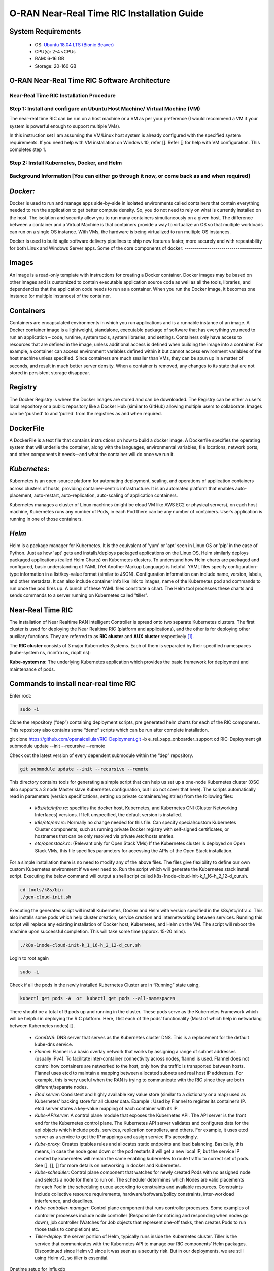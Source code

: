 ===========================================
O-RAN Near-Real Time RIC Installation Guide
===========================================

System Requirements
-------------------

  * OS: `Ubuntu 18.04 LTS (Bionic Beaver) <https://en.wikipedia.org/wiki/Ubuntu_version_history#:~:text=Table%20of%20versions%20%20%20%20Version%20,Future%20release%3A%202027-04-21%20%2011%20more%20rows%20>`_
  * CPU(s): 2-4 vCPUs
  * RAM: 6-16 GB
  * Storage: 20-160 GB

O-RAN Near-Real Time RIC Software Architecture
----------------------------------------------

.. image:: near_rt_ric_cluster.jpg
   :width: 60%
   :alt: Near Real-time RIC Cluster

Near-Real Time RIC Installation Procedure
=========================================
Step 1: Install and configure an Ubuntu Host Machine/ Virtual Machine (VM)
==========================================================================

The near-real time RIC can be run on a host machine or a VM as per your 
preference (I would recommend a VM if your system is powerful enough to 
support multiple VMs).

In this instruction set I am assuming the VM/Linux host system is already 
configured with the specified system requirements. If you need help with VM 
installation on Windows 10, refer []. Refer [] for help with VM configuration. 
This completes step 1.

Step 2: Install Kubernetes, Docker, and Helm
============================================

Background Information [You can either go through it now, or come back as and when required]
===========================================================================================

*Docker:*
------

Docker is used to run and manage apps side-by-side in isolated environments 
called containers that contain everything needed to run the application to get 
better compute density.
So, you do not need to rely on what is currently installed on the host.
The isolation and security allow you to run many containers simultaneously on 
a given host.
The difference between a container and a Virtual Machine is that containers provide a way to virtualize
an OS so that multiple workloads can run on a single OS instance. With VMs, the hardware is being virtualized
to run multiple OS instances.

.. image:: vm_vs_docker.jpg
   :width: 90%
   :alt: VM v/s Container Implementation

Docker is used to build agile software delivery pipelines to ship new features 
faster, more securely and with repeatability for both Linux and Windows Server 
apps.
Some of the core components of docker:
--------------------------------------

.. image:: docker_overview.jpg
   :width: 90%
   :alt: Docker Core Components

Images
------

An image is a read-only template with instructions for creating a Docker container. Docker images may be based on
other images and is customized to contain executable application source code as well as all the tools, libraries,
and dependencies that the application code needs to run as a container. When you run the Docker image,
it becomes one instance (or multiple instances) of the container.

Containers
----------

Containers are encapsulated environments in which you run applications and is a runnable instance of an image.
A Docker container image is a lightweight, standalone, executable package of software that has everything you need
to run an application – code, runtime, system tools, system libraries, and settings. Containers only have access to
resources that are defined in the image, unless additional access is defined when building the image into a container.
For example, a container can access environment variables defined within it but cannot access environment variables of the host machine unless specified.
Since containers are much smaller than VMs, they can be spun up in a matter of seconds, and result in much better
server density. When a container is removed, any changes to its state that are not stored in persistent storage disappear.

Registry
--------
The Docker Registry is where the Docker Images are stored and can be downloaded. The Registry can be either a user’s
local repository or a public repository like a Docker Hub (similar to GitHub) allowing multiple users to collaborate.
Images can be 'pushed' to and 'pulled' from the registries as and when required.

DockerFile
----------
A DockerFile is a text file that contains instructions on how to build a docker image.
A Dockerfile specifies the operating system that will underlie the container, along with the languages,
environmental variables, file locations, network ports, and other components it needs—and what the container
will do once we run it.


*Kubernetes:*
----------

Kubernetes is an open-source platform for automating deployment, scaling, and 
operations of application containers across clusters of hosts, providing 
container-centric infrastructure. It is an automated platform that enables 
auto-placement, auto-restart, auto-replication, auto-scaling of application 
containers.

Kubernetes manages a cluster of Linux machines (might be cloud VM like AWS EC2 or physical servers), on each host machine, Kubernetes runs any number of 
Pods, in each Pod there can be any number of containers. User’s application is running in one of those containers.

*Helm*
----
Helm is a package manager for Kubernetes. It is the equivalent of 'yum' or 'apt' seen in Linux OS or 'pip' in the case of Python. Just as how 'apt' gets
and installs/deploys packaged applications on the Linux OS, Helm similarly deploys packaged applications (called Helm Charts)
on Kubernetes clusters. To understand how Helm charts are packaged and configured, basic understanding of YAML (Yet Another Markup Language) is helpful. YAML
files specify configuration-type information in a list/key-value format (similar to JSON). Configuration information can include name, version, labels, and other metadata.
It can also include container info like link to images, name of the Kubernetes pod and commands to run once the pod fires up. A bunch of these YAML files constitute a chart.
The Helm tool processes these charts and sends commands to a server running on Kubernetes called "tiller".

Near-Real Time RIC
------------------

The installation of Near Realtime RAN Intelligent Controller is spread onto 
two separate Kubernetes clusters.
The first cluster is used for deploying the Near Realtime RIC (platform and 
applications), and the other is for deploying other auxiliary functions.
They are referred to as **RIC cluster** and **AUX cluster** respectively [1]_.

The **RIC cluster** consists of 3 major Kubernetes Systems.
Each of them is separated by their specified namespaces (kube-system ns, 
ricinfra ns, ricplt ns):

**Kube-system ns:** The underlying Kubernetes application which provides the basic 
framework for deployment and maintenance of pods.

Commands to install near-real time RIC
--------------------------------------

Enter root:

.. code-block::

    sudo -i

Clone the repository (“dep”) containing deployment scripts, pre generated helm charts for each of the RIC components.
This repository also contains some “demo” scripts which can be run after complete installation.

git clone https://github.com/openaicellular/RIC-Deployment.git -b e_rel_xapp_onboarder_support
cd RIC-Deployment
git submodule update --init --recursive --remote

Check out the latest version of every dependent submodule within the “dep” repository.

.. code-block::

    git submodule update --init --recursive --remote

This directory contains tools for generating a simple script that can help us set up a one-node Kubernetes cluster (OSC also supports a 3 node Master slave Kubernetes configuration, but I do not cover that here).
The scripts automatically read in parameters (version specifications, setting up private containers/registries) from the following files:

  * `k8s/etc/infra.rc`: specifies the docker host, Kubernetes, and Kubernetes CNI (Cluster Networking Interfaces) versions. If left unspecified, the default version is installed.
  * `k8s/etc/env.rc`: Normally no change needed for this file. Can specify special/custom Kubernetes Cluster components, such as running private Docker registry with self-signed certificates, or hostnames that can be only resolved via private /etc/hosts entries.
  * `etc/openstack.rc`: (Relevant only for Open Stack VMs) If the Kubernetes cluster is deployed on Open Stack VMs, this file specifies parameters for accessing the APIs of the Open Stack installation.

For a simple installation there is no need to modify any of the above files. The files give flexibility to define our own custom Kubernetes environment if we ever need to.
Run the script which will generate the Kubernetes stack install script. Executing the below command will output a shell script called k8s-1node-cloud-init-k_1_16-h_2_12-d_cur.sh.

.. code-block::

    cd tools/k8s/bin
    ./gen-cloud-init.sh

Executing the generated script will install Kubernetes, Docker and Helm with version specified in the k8s/etc/infra.c. This also installs some pods which help cluster creation, service creation and internetworking between services. Running this script will replace any existing installation of Docker host, Kubernetes, and Helm on the VM. The script will reboot the machine upon successful completion. This will take some time (approx. 15-20 mins).

.. code-block::

    ./k8s-1node-cloud-init-k_1_16-h_2_12-d_cur.sh

Login to root again

.. code-block::

    sudo -i

Check if all the pods in the newly installed Kubernetes Cluster are in “Running” state using,

.. code-block::

    kubectl get pods -A  or  kubectl get pods --all-namespaces

There should be a total of 9 pods up and running in the cluster.
These pods serve as the Kubernetes Framework which will be helpful in deploying the RIC platform.
Here, I list each of the pods’ functionality (Most of which help in networking between Kubernetes nodes) [].

  * `CoreDNS`: DNS server that serves as the Kubernetes cluster DNS.
    This is a replacement for the default kube-dns service.
  * `Flannel`: Flannel is a basic overlay network that works by assigning a
    range of subnet addresses (usually IPv4).
    To facilitate inter-container connectivity across nodes, flannel is used. 
    Flannel does not control how containers are networked to the host, only 
    how the traffic is transported between hosts. Flannel uses etcd to 
    maintain a mapping between allocated subnets and real host IP addresses. 
    For example, this is very useful when the RAN is trying to communicate 
    with the RIC since they are both different/separate nodes.
  * `Etcd server`: Consistent and highly available key value store (similar to a dictionary or a map) used as
    Kubernetes' backing store for all cluster data.
    Example : Used by Flannel to register its container’s IP. etcd server 
    stores a key-value mapping of each container with its IP.
  * `Kube-APIserver`: A control plane module that exposes the Kubernetes API. 
    The API server is the front end for the Kubernetes control plane. The 
    Kubernetes API server validates and configures data for the api objects 
    which include pods, services, replication controllers, and others. For 
    example, it uses etcd server as a service to get the IP mappings and 
    assign service IPs accordingly.
  * `Kube-proxy`: Creates iptables rules and allocates static endpoints and 
    load balancing. Basically, this means, in case the node goes down or the 
    pod restarts it will get a new local IP, but the service IP created by 
    kubernetes will remain the same enabling kubernetes to route traffic to 
    correct set of pods. See [], [], [] for more details on networking in 
    docker and Kubernetes.
  * `Kube-scheduler`: Control plane component that watches for newly created 
    Pods with no assigned node and selects a node for them to run on. The 
    scheduler determines which Nodes are valid placements for each Pod in the 
    scheduling queue according to constraints and available resources. 
    Constraints include collective resource requirements, 
    hardware/software/policy constraints, inter-workload interference, and 
    deadlines.
  * `Kube-controller-manager`: Control plane component that runs controller 
    processes. Some examples of controller processes include node controller 
    (Responsible for noticing and responding when nodes go down), job 
    controller (Watches for Job objects that represent one-off tasks, then 
    creates Pods to run those tasks to completion) etc.
  * `Tiller-deploy`: the server portion of Helm, typically runs inside the 
    Kubernetes cluster. Tiller is the service that communicates with the 
    Kubernetes API to manage our RIC components’ Helm packages. Discontinued 
    since Helm v3 since it was seen as a security risk. But in our 
    deployments, we are still using Helm v2, so tiller is essential.

Onetime setup for Influxdb

Once Kubernetes setup is done, we have to create PersistentVolume through the storage class for the influxdb database.
The following one time process should be followed before deploying the influxdb in ricplt namespace.

    `Persistent Volume`:

First we need to check if the "ricinfra" namespace exists.

.. code-block::

    kubectl get ns ricinfra

If the namespace doesn’t exist, then create it using:

.. code-block::

    kubectl create ns ricinfra

The next three commands installs the nfs-common package for kubernetes through helm in the "ricinfra" namespace and for the system
``` 
    helm install stable/nfs-server-provisioner --namespace ricinfra --name nfs-release-1
    kubectl patch storageclass nfs -p '{"metadata": {"annotations":{"storageclass.kubernetes.io/is-default-class":"true"}}}'
    sudo apt install nfs-common
    ```

NFS-common basically allows file sharing between systems residing on a local area network.

Step 3: RIC Platform E2 Termination
-------------------------------------

Pre-requisite: Local docker registry
To store docker images. You can create one using, (You will need "super user" permissions)

.. code-block::

    sudo docker run -d -p 5001:5000 --restart=always --name ric registry:2
 
Now you can either push or pull images using,
``docker push localhost:5001/<image_name>:<image_tag>``
or ``docker pull localhost:5001/<image_name>:<image_tag>``
 
Creating Docker image
The code in this repo needs to be packaged as a docker container. We make use of the existing Dockerfile in RIC-E2-TERMINATION to do this. Execute the following commands in the given order 

.. code-block::

    cd RIC-E2-TERMINATION
    sudo docker build -f Dockerfile -t localhost:5001/ric-plt-e2:5.5.0 .
    sudo docker push localhost:5001/ric-plt-e2:5.5.0

Deployment
That's it! Now, the image you just created can be deployed on your RIC (ric-plt) Kubernetes cluster. Modify the *e2term* section in the recipe file present in `dep/RECIPE_EXAMPLE/PLATFORM` to include your image,


.. code-block::

    e2term:
      alpha:
        image:
          registry: "localhost:5001"
          name: ric-plt-e2
          tag: 5.5.0</b>
        privilegedmode: false
        hostnetworkmode: false
        env:
          print: "1"
          messagecollectorfile: "/data/outgoing/"
        dataVolSize: 100Mi
        storageClassName: local-storage
        pizpub:
          enabled: false`
      
When the RIC platform is deployed, you will have the modified E2 Termination running on the Kubernetes cluster. The pod will be called `deployment-ricplt-e2term-alpha` and 3 services related to E2 Termination will be created:

  - *service-ricplt-e2term-prometheus-alpha* : Communicates with the *VES-prometheus Adapter (VESPA)* pod to exchange data which will be sent to the SMO.
  - *service-ricplt-e2term-rmr-alpha* : RMR service that manages exchange of messages between E2 Termination other components in the near-real time RIC.
  - *service-ricplt-e2term-sctp-alpha* : Accepts SCTP connections from RAN and exchanges E2 messages with the RAN. Note that this service is configured as a *NodePort* (accepts connections external to the cluster) while the other two are configured as *ClusterIP* (Networking only within the cluster). 

Commands related to E2 Termination
==================================

  - View E2 Termination logs : `kubectl logs -f -n ricplt -l app=ricplt-e2term-alpha`
  - View E2 Manager Logs : `kubectl logs -f -n ricplt -l app=ricplt-e2mgr`
  - Get the IP *service-ricplt-e2term-sctp-alpha* : `kubectl get svc -n ricplt --field-selector metadata.name=service-ricplt-e2term-sctp-alpha -o jsonpath='{.items[0].spec.clusterIP}'`


Step 4: Deploy the near-Real Time RIC
-------------------------------------

Once the Kubernetes clusters are deployed, it is now time for us to deploy the near-real time RIC cluster.

.. code-block::

    cd RIC-Deployment/bin
    ./deploy-ric-platform -f ../RECIPE_EXAMPLE/PLATFORM/example_recipe_oran_e_release_modified_e2.yaml
    
This command deploys the near-real time RIC according to the RECIPE stored in dep/RECIPE_EXAMPLE/PLATFORM/ directory. A Recipe is an important concept for Near Realtime RIC deployment. Each
deployment group has its own recipe. Recipe provides a customized
specification for the components of a deployment group for a specific
deployment site. The RECIPE_EXAMPLE directory contains the example recipes for
the three deployment groups (bronze, cherry, dawn). The benefit of using
“recipe files” is that changing over from one release to another is seamless
requiring just the execution of a single script without having to perform
“Step 2” all over again.


The example_recipe is a .yaml file which
Influx db

Edits to helm charts

If by chance, you encounter any issues while following the instructions visit
the confluence website maintained by O-RAN Software Community for possible 
fixes and troubleshooting advice. 
(https://wiki.o-ran-sc.org/display/GS/Near+Realtime+RIC+Installation)

Structure of the "dep" Folder
-----------------------------
The scripts in the ./bin directory are one-click RIC deployment/undeployment scripts and will call the deployment/undeployment
scripts in the corresponding submodule directory respectively. In each of the submodule directories, ./bin contains
the binary and script files and ./helm contains the helm charts. For the rest of the non-submodule directories please
refer to the README.md files in them for more details.


Step 5: srsRAN with E2 Manager
------------------------------

srsRAN with E2 Agent
====================

srsRAN is a 4G/5G software radio suite developed by [SRS](http://www.srs.io). This is a modified version of srsRAN 21.10 and POWDER's E2 agent enabled srsLTE. 

See the [srsRAN project pages](https://www.srsran.com) for information, guides and project news.

The srsRAN suite includes:
  * srsUE - a full-stack SDR 4G/5G-NSA UE application (5G-SA coming soon)
  * srsENB - a full-stack SDR 4G/5G-NSA eNodeB application (5G-SA coming soon)
  * srsEPC - a light-weight 4G core network implementation with MME, HSS and S/P-GW

For application features, build instructions and user guides see the [srsRAN documentation](https://docs.srsran.com).


For license details, see LICENSE file.

Pre-requisites

  * System Requirements - 4 core CPU (3 - 5 GHz)
  * Operating system - Ubuntu 18.04
  * E2 Agent Integration - E2 Bindings, asn1c Compiler, O-RAN Specification documents(optional)
  * Simulated 1 UE 1 eNB/gNB setup - ZeroMQ libraries, Single Host machine/VM
  * USRP frontend - UHD version 4.1, At least two host machines/VMs
  * Multiple simulated UE and eNB/gNB support : GNU Radio companion 3.8

Installation Procedure
======================

First, we need to install ZeroMQ and UHD Libraries
Create a new directory to host all the files related to srsRAN

.. code-block::

    mkdir -p srsRAN-OAIC

### Getting ZeroMQ development Libraries
https://docs.srsran.com/en/latest/app_notes/source/zeromq/source/index.html

**Package Installation**

.. code-block::

    sudo apt-get install libzmq3-dev

**Installing from Sources**

1. Get libzmq
```
git clone https://github.com/zeromq/libzmq.git
cd libzmq
./autogen.sh
./configure
make
sudo make install
sudo ldconfig
cd ..
```

2. Get czmq
```
git clone https://github.com/zeromq/czmq.git
cd czmq
./autogen.sh
./configure
make
sudo make install
sudo ldconfig
cd ..
```

### Installing UHD 4.1 

Make sure you don't have UHD already installed in your system.

https://files.ettus.com/manual/page_install.html

**Using package manager**

.. code-block::

    sudo add-apt-repository ppa:ettusresearch/uhd
    sudo apt-get update
    sudo apt-get install libuhd-dev libuhd4.1.0 uhd-host

**Installation from source**
https://files.ettus.com/manual/page_install.html

.. code-block::

    sudo apt-get install autoconf automake build-essential ccache cmake cpufrequtils doxygen ethtool \
    g++ git inetutils-tools libboost-all-dev libncurses5 libncurses5-dev libusb-1.0-0 libusb-1.0-0-dev \
    libusb-dev python3-dev python3-mako python3-numpy python3-requests python3-scipy python3-setuptools \
    python3-ruamel.yaml 

    git clone https://github.com/EttusResearch/uhd.git
    cd uhd
    git checkout UHD-4.1
    cd host
    mkdir build
    cd build
    cmake ../
    make
    sudo make install
    sudo ldconfig
    cd ../../../

Installing srsRAN-e2 from source

.. code-block::

    sudo apt-get install build-essential cmake libfftw3-dev libmbedtls-dev \
        libboost-program-options-dev libconfig++-dev libsctp-dev

    cd srsRAN-e2
    mkdir build
    export SRS=`realpath .`
    cd build
    cmake ../ -DCMAKE_BUILD_TYPE=RelWithDebInfo \
        -DRIC_GENERATED_E2AP_BINDING_DIR=${SRS}/e2_bindings/E2AP-v01.01 \
        -DRIC_GENERATED_E2SM_KPM_BINDING_DIR=${SRS}/e2_bindings/E2SM-KPM \
        -DRIC_GENERATED_E2SM_NI_BINDING_DIR=${SRS}/e2_bindings/E2SM-NI \
        -DRIC_GENERATED_E2SM_GNB_NRT_BINDING_DIR=${SRS}/e2_bindings/E2SM-GNB-NRT
    make -j4 
    make test


References
----------

.. [1] https://www.youtube.com/watch?v=x5MhydijWmc
.. [2] https://docs.o-ran-sc.org/projects/o-ran-sc-it-dep/en/latest/installation-guides.html#one-node-kubernetes-cluster
.. [3] https://www.section.io/engineering-education/docker-concepts/
.. [4] https://www.aquasec.com/cloud-native-academy/docker-container/docker-architecture/
.. [5] https://kubernetes.io/docs/concepts/overview/components/
.. [6] https://www.digitalocean.com/community/tutorials/an-introduction-to-helm-the-package-manager-for-kubernetes
.. [7] https://www.velotio.com/engineering-blog/flannel-a-network-fabric-for-containers
.. [8] https://sookocheff.com/post/kubernetes/understanding-kubernetes-networking-model/
.. [9] https://kubernetes.io/docs/concepts/cluster-administration/networking/


